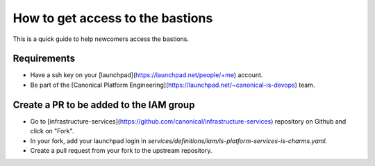How to get access to the bastions
=================================

This is a quick guide to help newcomers access the bastions.

Requirements
------------

- Have a ssh key on your [launchpad](https://launchpad.net/people/+me) account.
- Be part of the [Canonical Platform Engineering](https://launchpad.net/~canonical-is-devops) team.

Create a PR to be added to the IAM group
----------------------------------------

- Go to [infrastructure-services](https://github.com/canonical/infrastructure-services) repository on Github and click on "Fork".
- In your fork, add your launchpad login in `services/definitions/iam/is-platform-services-is-charms.yaml`.
- Create a pull request from your fork to the upstream repository.

